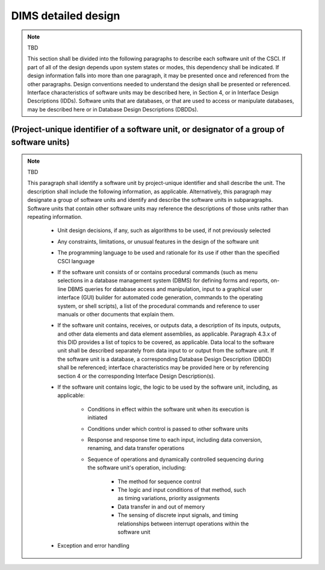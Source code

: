 .. dimsdetaileddesign:

====================
DIMS detailed design
====================

.. note:: TBD

   This section shall be divided into the following paragraphs to describe each
   software unit of the CSCI. If part of all of the design depends upon system
   states or modes, this dependency shall be indicated. If design information
   falls into more than one paragraph, it may be presented once and referenced
   from the other paragraphs. Design conventions needed to understand the design
   shall be presented or referenced. Interface characteristics of software units
   may be described here, in Section 4, or in Interface Design Descriptions
   (IDDs). Software units that are databases, or that are used to access or
   manipulate databases, may be described here or in Database Design Descriptions (DBDDs).

(Project-unique identifier of a software unit, or designator of a group of software units)
------------------------------------------------------------------------------------------

.. note:: TBD

   This paragraph shall identify a software unit by project-unique identifier and
   shall describe the unit. The description shall include the following
   information, as applicable. Alternatively, this paragraph may designate a group
   of software units and identify and describe the software units in
   subparagraphs. Software units that contain other software units may reference
   the descriptions of those units rather than repeating information.

       * Unit design decisions, if any, such as algorithms to be used, if not previously selected

       * Any constraints, limitations, or unusual features in the design of the software unit

       * The programming language to be used and rationale for its use if other than the specified CSCI language

       * If the software unit consists of or contains procedural commands (such as
	 menu selections in a database management system (DBMS) for defining forms
	 and reports, on-line DBMS queries for database access and manipulation,
	 input to a graphical user interface (GUI) builder for automated code
	 generation, commands to the operating system, or shell scripts), a list
	 of the procedural commands and reference to user manuals or other
	 documents that explain them.

       * If the software unit contains, receives, or outputs data, a description
	 of its inputs, outputs, and other data elements and data element
	 assemblies, as applicable. Paragraph 4.3.x of this DID provides a list of
	 topics to be covered, as applicable. Data local to the software unit
	 shall be described separately from data input to or output from the
	 software unit. If the software unit is a database, a corresponding
	 Database Design Description (DBDD) shall be referenced; interface
	 characteristics may be provided here or by referencing section 4 or the
	 corresponding Interface Design Description(s).

       * If the software unit contains logic, the logic to be used by the software unit, including, as applicable:


	   * Conditions in effect within the software unit when its execution is initiated

	   * Conditions under which control is passed to other software units

	   * Response and response time to each input, including data conversion, renaming, and data transfer operations

	   * Sequence of operations and dynamically controlled sequencing during the software unit's operation, including:

	       * The method for sequence control

	       * The logic and input conditions of that method, such as timing variations, priority assignments

	       * Data transfer in and out of memory

	       * The sensing of discrete input signals, and timing relationships between interrupt operations within the software unit


       * Exception and error handling
